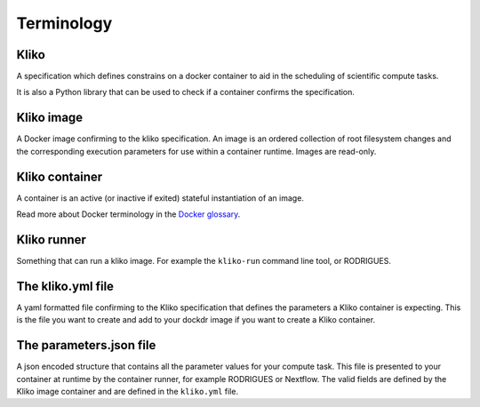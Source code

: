 ===========
Terminology
===========


Kliko
-----

A specification which defines constrains on a docker container to aid in the scheduling of scientific compute tasks.

It is also a Python library that can be used to check if a container confirms the specification.


Kliko image
-----------

A Docker image confirming to the kliko specification. An image is an ordered collection of root filesystem changes and
the corresponding execution parameters for use within a container runtime. Images are read-only.


Kliko container
---------------

A container is an active (or inactive if exited) stateful instantiation of an image.

Read more about Docker terminology in the `Docker glossary <http://docs.docker.com/reference/glossary/#container>`_.


Kliko runner
------------

Something that can run a kliko image. For example the ``kliko-run`` command line tool, or RODRIGUES.


The kliko.yml file
------------------

A yaml formatted file confirming to the Kliko specification that defines the parameters a Kliko container is expecting.
This is the file you want to create and add to your dockdr image if you want to create a Kliko container.


The parameters.json file
------------------------

A json encoded structure that contains all the parameter values for your compute task. This file is presented to your
container at runtime by the container runner, for example RODRIGUES or Nextflow. The valid fields are defined
by the Kliko image container and are defined in the ``kliko.yml`` file.




